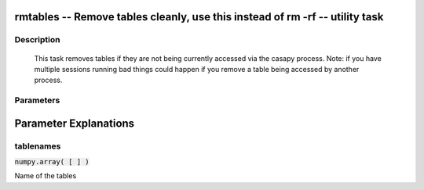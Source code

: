 rmtables -- Remove tables cleanly, use this instead of rm -rf -- utility task
=======================================

Description
---------------------------------------

                This task removes tables if they are not being currently accessed via
                the casapy process. Note: if you have multiple sessions running bad things
                could happen if you remove a table being accessed by another process.
    


Parameters
---------------------------------------
.. list-table:: Title
   :widths: 25 25 50 
   :header-rows: 1
   * - Parameter
     - Default
     - Description
   * - tablenames
     - :code:`numpy.array( [  ] )`
     - Name of the tables


Parameter Explanations
=======================================



tablenames
---------------------------------------

:code:`numpy.array( [  ] )`

Name of the tables





